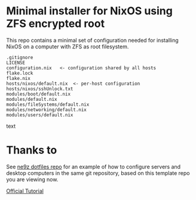 * Minimal installer for NixOS using ZFS encrypted root
This repo contains a minimal set of configuration needed for
installing NixOS on a computer with ZFS as root filesystem.

#+begin_src text
.gitignore
LICENSE
configuration.nix   <- configuration shared by all hosts
flake.lock
flake.nix
hosts/nixos/default.nix  <- per-host configuration
hosts/nixos/sshUnlock.txt
modules/boot/default.nix
modules/default.nix
modules/fileSystems/default.nix
modules/networking/default.nix
modules/users/default.nix
#+end_src text

* Thanks to
See [[https://github.com/ne9z/personal-dotfiles][ne9z dotfiles repo]] for an example of how to configure
servers and desktop computers in the same git repository, based on
this template repo you are viewing now.

[[https://openzfs.github.io/openzfs-docs/Getting%20Started/NixOS/Root%20on%20ZFS.html][Official Tutorial]]
